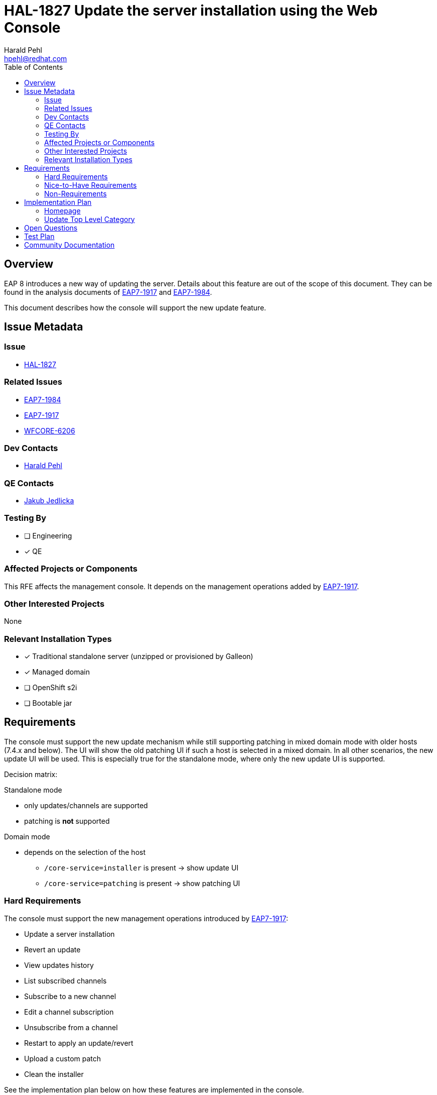 = HAL-1827 Update the server installation using the Web Console
:author:            Harald Pehl
:email:             hpehl@redhat.com
:toc:               left
:icons:             font
:idprefix:
:idseparator:       -
:issue-base-url:    https://issues.redhat.com/browse

== Overview

EAP 8 introduces a new way of updating the server. Details about this feature are out of the scope of this document. They can be found in the analysis documents of {issue-base-url}/EAP7-1917[EAP7-1917] and {issue-base-url}/EAP7-1984[EAP7-1984].

This document describes how the console will support the new update feature.

== Issue Metadata

=== Issue

* {issue-base-url}/HAL-1827[HAL-1827]

=== Related Issues

* {issue-base-url}/EAP7-1984[EAP7-1984]
* {issue-base-url}/EAP7-1917[EAP7-1917]
* {issue-base-url}/WFCORE-6206[WFCORE-6206]

=== Dev Contacts

* mailto:{email}[{author}]

=== QE Contacts

* mailto:jjedlick@redhat.com[Jakub Jedlicka]

=== Testing By

* [ ] Engineering
* [x] QE

=== Affected Projects or Components

This RFE affects the management console. It depends on the management operations added by {issue-base-url}/EAP7-1917[EAP7-1917].

=== Other Interested Projects

None

=== Relevant Installation Types

* [x] Traditional standalone server (unzipped or provisioned by Galleon)
* [x] Managed domain
* [ ] OpenShift s2i
* [ ] Bootable jar

== Requirements

The console must support the new update mechanism while still supporting patching in mixed domain mode with older hosts (7.4.x and below). The UI will show the old patching UI if such a host is selected in a mixed domain. In all other scenarios, the new update UI will be used. This is especially true for the standalone mode, where only the new update UI is supported.

Decision matrix:

Standalone mode

* only updates/channels are supported
* patching is *not* supported

Domain mode

* depends on the selection of the host
** `/core-service=installer` is present -> show update UI
** `/core-service=patching` is present -> show patching UI

=== Hard Requirements

The console must support the new management operations introduced by {issue-base-url}/EAP7-1917[EAP7-1917]:

* Update a server installation
* Revert an update
* View updates history
* List subscribed channels
* Subscribe to a new channel
* Edit a channel subscription
* Unsubscribe from a channel
* Restart to apply an update/revert
* Upload a custom patch
* Clean the installer

See the implementation plan below on how these features are implemented in the console.

=== Nice-to-Have Requirements

* Export server snapshot

=== Non-Requirements

* Promote a Domain Controller to be an artifacts server

== Implementation Plan

This section only describes the new update UI. The old patching UI remains unchanged and is out of the scope of this document.

=== Homepage

In domain mode the homepage has a section about patching. This section is renamed to "Update", and the content is updated to reflect the basic steps for applying an update. This section is now also available in standalone mode.

=== Update Top Level Category

The old patching top level category is replaced by a new top level category named "Update". This new top level category contains a https://hal.github.io/documentation/concepts/#finder[finder] with columns to manage updates and channels.

==== Update Column

When the new top level category is selected, the update column is displayed as the initial column. It contains two static items:

. <<history-column,History>>
. <<channels-column,Channels>>

The preview area gives an overview of the update features and how they work in the console.

.Update column in standalone mode
image::HAL-1827_update_column.png[]

[#history-column]
==== History Column

The history column shows the installations, updates and rollbacks returned by the `/core-service=installer:history()` operation. The list of entries is sorted by timestamp, with the newest entry appearing first.

The column provides the following actions ❶:

* Update Server: Updates a server installation using the three-phase process described in the analysis document of {issue-base-url}/EAP7-1917[EAP7-1917]. The three steps are implemented using a wizard.
    . Check if there are available updates
    . Prepare the update
    . Apply the update
* Upload ZIP: Updates the server installation by uploading a ZIP file. This action is implemented using a wizard.
* Refresh: Refreshes the list of items.
* Clean: Cleans the installer. A confirmation dialog is shown, before cleaning the installer.

The preview area describes the available features.

.History column
image::HAL-1827_history_column.png[]

==== History Item

A history item represents one model node of the `result` array returned by `/core-service=installer:history()`. The console uses the following information to render the item:

* Hash: The revision hash
* Timestamp: The timestamp of the commit
* Type: The type of the commit: `rollback`, `update` or `install`
* An icon representing the type

The item provides the following actions ❶:

* Revert: Revert the update or the rollback. Only available if the type is `rollback` or `update`.

The preview shows the following information:

* Hash: The revision hash
* Timestamp: The timestamp of the commit
* Type: The type of the commit: `rollback`, `update` or `install`
* The artifact changes
* The channel changes

.History item
image::HAL-1827_history_item.png[]

[#channels-column]
==== Channels Column

The channels column shows the subscribed channels as returned by `/core-service=installer:read-resource(include-runtime=true)`.

The column provides the following actions ❶:

* Subscribe: Subscribes to a channel using a modal dialog.
* Refresh: Refreshes the list of items.

The preview area describes the available features.

.Channels column
image::HAL-1827_channel_column.png[]

==== Channel Item

The console uses the following information to render a subscribed channel:

* Name of the channel
* Type of the manifest: GAV or URL
* An icon representing the type of the manifest

The item provides the following actions ❶:

* View: View the channel in an https://hal.github.io/documentation/concepts/#applications[application] view. The channel can be modified using this view.
* Unsubscribe: Unsubscribes the channel. A confirmation dialog is shown, before performing the action.

The preview shows the following information:

* Name of the channel
* Repositories
* Manifest

.Channel item
image::HAL-1827_channel_item.png[]

== Open Questions

None

== Test Plan

Additional tests are added to the https://github.com/hal/berg[hal/berg] test suite to verify the update features.

== Community Documentation

See the official HAL website at https://hal.github.io
